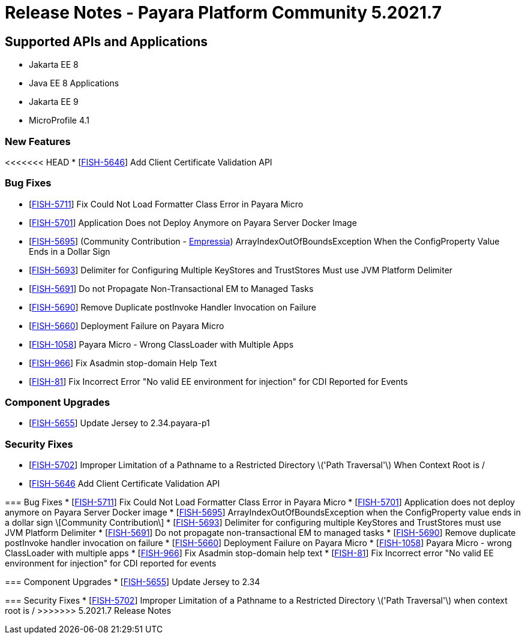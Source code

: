= Release Notes - Payara Platform Community 5.2021.7

== Supported APIs and Applications

* Jakarta EE 8
* Java EE 8 Applications
* Jakarta EE 9
* MicroProfile 4.1

=== New Features
<<<<<<< HEAD
* [https://github.com/payara/Payara/pull/5398[FISH-5646]] Add Client Certificate Validation API

=== Bug Fixes
* [https://github.com/payara/Payara/pull/5399[FISH-5711]] Fix Could Not Load Formatter Class Error in Payara Micro
* [https://github.com/payara/Payara/pull/5397[FISH-5701]] Application Does not Deploy Anymore on Payara Server Docker Image
* [https://github.com/payara/Payara/pull/5374[FISH-5695]] (Community Contribution - https://github.com/Empressia[Empressia]) ArrayIndexOutOfBoundsException When the ConfigProperty Value Ends in a Dollar Sign
* [https://github.com/payara/Payara/pull/5395[FISH-5693]] Delimiter for Configuring Multiple KeyStores and TrustStores Must use JVM Platform Delimiter
* [https://github.com/payara/Payara-Enterprise/pull/447[FISH-5691]] Do not Propagate Non-Transactional EM to Managed Tasks
* [https://github.com/payara/Payara-Enterprise/pull/447[FISH-5690]] Remove Duplicate postInvoke Handler Invocation on Failure
* [https://github.com/payara/Payara/pull/5390[FISH-5660]] Deployment Failure on Payara Micro
* [https://github.com/payara/Payara-Enterprise/pull/447[FISH-1058]] Payara Micro - Wrong ClassLoader with Multiple Apps
* [https://github.com/payara/Payara/pull/5392[FISH-966]] Fix Asadmin stop-domain Help Text
* [https://github.com/payara/Payara/pull/5369[FISH-81]] Fix Incorrect Error "No valid EE environment for injection" for CDI Reported for Events

=== Component Upgrades
* [https://github.com/payara/Payara/pull/5385[FISH-5655]] Update Jersey to 2.34.payara-p1

=== Security Fixes
* [https://github.com/payara/Payara/pull/5396[FISH-5702]] Improper Limitation of a Pathname to a Restricted Directory \('Path Traversal'\) When Context Root is /
=======
* [https://github.com/payara/Payara/pull/5398[FISH-5646] Add Client Certificate Validation API

=== Bug Fixes
* [https://github.com/payara/Payara/pull/5399[FISH-5711]] Fix Could Not Load Formatter Class Error in Payara Micro
* [https://github.com/payara/Payara/pull/5397[FISH-5701]] Application does not deploy anymore on Payara Server Docker image
* [https://github.com/payara/Payara/pull/5374[FISH-5695]] ArrayIndexOutOfBoundsException when the ConfigProperty value ends in a dollar sign \[Community Contribution\]
* [https://github.com/payara/Payara/pull/5395[FISH-5693]] Delimiter for configuring multiple KeyStores and TrustStores must use JVM Platform Delimiter
* [https://github.com/payara/Payara-Enterprise/pull/447[FISH-5691]] Do not propagate non-transactional EM to managed tasks
* [https://github.com/payara/Payara-Enterprise/pull/447[FISH-5690]] Remove duplicate postInvoke handler invocation on failure
* [https://github.com/payara/Payara/pull/5390[FISH-5660]] Deployment Failure on Payara Micro
* [https://github.com/payara/Payara-Enterprise/pull/447[FISH-1058]] Payara Micro - wrong ClassLoader with multiple apps
* [https://github.com/payara/Payara/pull/5392[FISH-966]] Fix Asadmin stop-domain help text
* [https://github.com/payara/Payara/pull/5369[FISH-81]] Fix Incorrect error "No valid EE environment for injection" for CDI reported for events

=== Component Upgrades
* [https://github.com/payara/Payara/pull/5385[FISH-5655]] Update Jersey to 2.34

=== Security Fixes
* [https://github.com/payara/Payara/pull/5396[FISH-5702]] Improper Limitation of a Pathname to a Restricted Directory \('Path Traversal'\) when context root is /
>>>>>>> 5.2021.7 Release Notes
